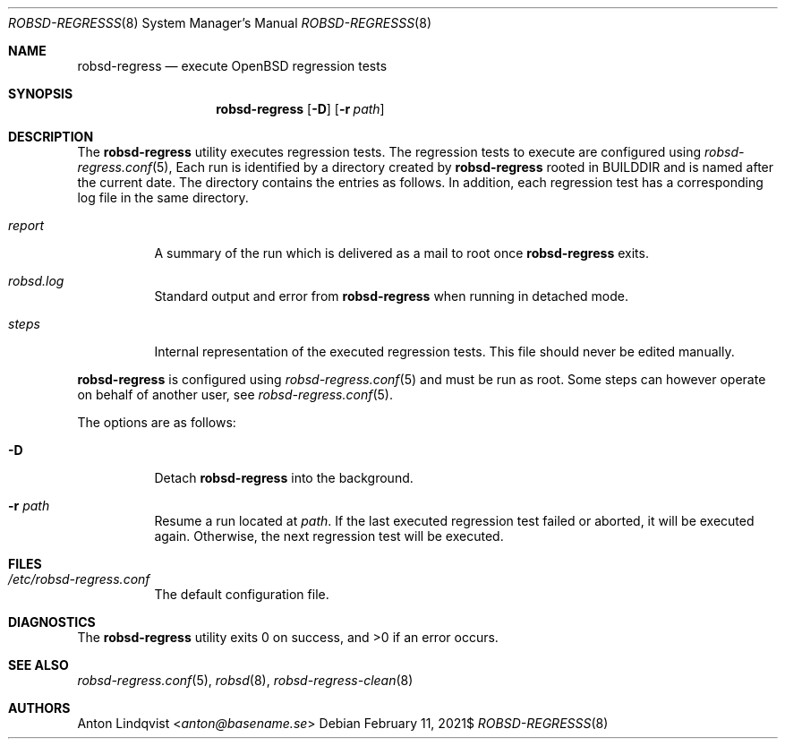 .Dd $Mdocdate: February 11 2021$
.Dt ROBSD-REGRESSS 8
.Os
.Sh NAME
.Nm robsd-regress
.Nd execute OpenBSD regression tests
.Sh SYNOPSIS
.Nm robsd-regress
.Op Fl D
.Op Fl r Ar path
.Sh DESCRIPTION
The
.Nm
utility executes regression tests.
The regression tests to execute are configured using
.Xr robsd-regress.conf 5 ,
Each run is identified by a directory created by
.Nm
rooted in
.Ev BUILDDIR
and is named after the current date.
The directory contains the entries as follows.
In addition, each regression test has a corresponding log file in the same
directory.
.Bl -tag -width Ds
.It Pa report
A summary of the run which is delivered as a mail to root once
.Nm
exits.
.It Pa robsd.log
Standard output and error from
.Nm
when running in detached mode.
.It Pa steps
Internal representation of the executed regression tests.
This file should never be edited manually.
.El
.Pp
.Nm
is configured using
.Xr robsd-regress.conf 5
and must be run as root.
Some steps can however operate on behalf of another user, see
.Xr robsd-regress.conf 5 .
.Pp
The options are as follows:
.Bl -tag -width Ds
.It Fl D
Detach
.Nm
into the background.
.It Fl r Ar path
Resume a run located at
.Ar path .
If the last executed regression test failed or aborted, it will be executed
again.
Otherwise, the next regression test will be executed.
.El
.Sh FILES
.Bl -tag -width Ds
.It Pa /etc/robsd-regress.conf
The default configuration file.
.El
.Sh DIAGNOSTICS
.Ex -std
.Sh SEE ALSO
.Xr robsd-regress.conf 5 ,
.Xr robsd 8 ,
.Xr robsd-regress-clean 8
.Sh AUTHORS
.An Anton Lindqvist Aq Mt anton@basename.se
